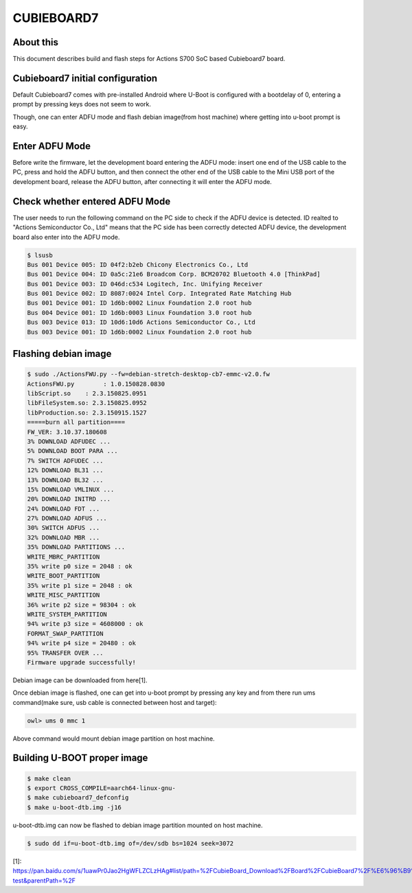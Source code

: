 .. SPDX-License-Identifier: GPL-2.0+
.. Copyright (C) 2020 Amit Singh Tomar <amittomer25@gmail.com>

CUBIEBOARD7
===========

About this
----------

This document describes build and flash steps for Actions S700 SoC based Cubieboard7
board.

Cubieboard7 initial configuration
---------------------------------

Default Cubieboard7 comes with pre-installed Android where U-Boot is configured with
a bootdelay of 0, entering a prompt by pressing keys does not seem to work.

Though, one can enter ADFU mode and flash debian image(from host machine) where
getting into u-boot prompt is easy.

Enter ADFU Mode
----------------

Before write the firmware, let the development board entering the ADFU mode: insert
one end of the USB cable to the PC, press and hold the ADFU button, and then connect
the other end of the USB cable to the Mini USB port of the development board, release
the ADFU button, after connecting it will enter the ADFU mode.

Check whether entered ADFU Mode
--------------------------------

The user needs to run the following command on the PC side to check if the ADFU
device is detected. ID realted to "Actions Semiconductor Co., Ltd"  means that
the PC side has been correctly detected ADFU device, the development board
also enter into the ADFU mode.

.. code-block:: none

   $ lsusb
   Bus 001 Device 005: ID 04f2:b2eb Chicony Electronics Co., Ltd
   Bus 001 Device 004: ID 0a5c:21e6 Broadcom Corp. BCM20702 Bluetooth 4.0 [ThinkPad]
   Bus 001 Device 003: ID 046d:c534 Logitech, Inc. Unifying Receiver
   Bus 001 Device 002: ID 8087:0024 Intel Corp. Integrated Rate Matching Hub
   Bus 001 Device 001: ID 1d6b:0002 Linux Foundation 2.0 root hub
   Bus 004 Device 001: ID 1d6b:0003 Linux Foundation 3.0 root hub
   Bus 003 Device 013: ID 10d6:10d6 Actions Semiconductor Co., Ltd
   Bus 003 Device 001: ID 1d6b:0002 Linux Foundation 2.0 root hub

Flashing debian image
---------------------

.. code-block:: none

   $ sudo ./ActionsFWU.py --fw=debian-stretch-desktop-cb7-emmc-v2.0.fw
   ActionsFWU.py	: 1.0.150828.0830
   libScript.so    : 2.3.150825.0951
   libFileSystem.so: 2.3.150825.0952
   libProduction.so: 2.3.150915.1527
   =====burn all partition====
   FW_VER: 3.10.37.180608
   3% DOWNLOAD ADFUDEC ...
   5% DOWNLOAD BOOT PARA ...
   7% SWITCH ADFUDEC ...
   12% DOWNLOAD BL31 ...
   13% DOWNLOAD BL32 ...
   15% DOWNLOAD VMLINUX ...
   20% DOWNLOAD INITRD ...
   24% DOWNLOAD FDT ...
   27% DOWNLOAD ADFUS ...
   30% SWITCH ADFUS ...
   32% DOWNLOAD MBR ...
   35% DOWNLOAD PARTITIONS ...
   WRITE_MBRC_PARTITION
   35% write p0 size = 2048 : ok
   WRITE_BOOT_PARTITION
   35% write p1 size = 2048 : ok
   WRITE_MISC_PARTITION
   36% write p2 size = 98304 : ok
   WRITE_SYSTEM_PARTITION
   94% write p3 size = 4608000 : ok
   FORMAT_SWAP_PARTITION
   94% write p4 size = 20480 : ok
   95% TRANSFER OVER ...
   Firmware upgrade successfully!

Debian image can be downloaded from here[1].

Once debian image is flashed, one can get into u-boot prompt by pressing any key and from
there run ums command(make sure, usb cable is connected between host and target):

.. code-block:: none

   owl> ums 0 mmc 1

Above command would mount debian image partition on host machine.

Building U-BOOT proper image
----------------------------

.. code-block:: none

   $ make clean
   $ export CROSS_COMPILE=aarch64-linux-gnu-
   $ make cubieboard7_defconfig
   $ make u-boot-dtb.img -j16

u-boot-dtb.img can now be flashed to debian image partition mounted on host machine.

.. code-block:: none

   $ sudo dd if=u-boot-dtb.img of=/dev/sdb bs=1024 seek=3072

[1]: https://pan.baidu.com/s/1uawPr0Jao2HgWFLZCLzHAg#list/path=%2FCubieBoard_Download%2FBoard%2FCubieBoard7%2F%E6%96%B9%E7%B3%96%E6%96%B9%E6%A1%88%E5%BC%80%E5%8F%91%E8%B5%84%E6%96%99%2FImage%2FDebian%2FV2.1-test&parentPath=%2F

